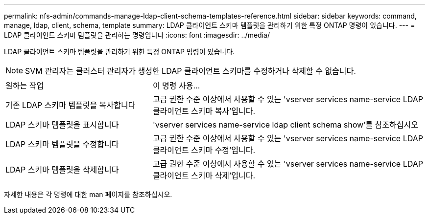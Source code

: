---
permalink: nfs-admin/commands-manage-ldap-client-schema-templates-reference.html 
sidebar: sidebar 
keywords: command, manage, ldap, client, schema, template 
summary: LDAP 클라이언트 스키마 템플릿을 관리하기 위한 특정 ONTAP 명령이 있습니다. 
---
= LDAP 클라이언트 스키마 템플릿을 관리하는 명령입니다
:icons: font
:imagesdir: ../media/


[role="lead"]
LDAP 클라이언트 스키마 템플릿을 관리하기 위한 특정 ONTAP 명령이 있습니다.

[NOTE]
====
SVM 관리자는 클러스터 관리자가 생성한 LDAP 클라이언트 스키마를 수정하거나 삭제할 수 없습니다.

====
[cols="35,65"]
|===


| 원하는 작업 | 이 명령 사용... 


 a| 
기존 LDAP 스키마 템플릿을 복사합니다
 a| 
고급 권한 수준 이상에서 사용할 수 있는 'vserver services name-service LDAP 클라이언트 스키마 복사'입니다.



 a| 
LDAP 스키마 템플릿을 표시합니다
 a| 
'vserver services name-service ldap client schema show'를 참조하십시오



 a| 
LDAP 스키마 템플릿을 수정합니다
 a| 
고급 권한 수준 이상에서 사용할 수 있는 'vserver services name-service LDAP 클라이언트 스키마 수정'입니다.



 a| 
LDAP 스키마 템플릿을 삭제합니다
 a| 
고급 권한 수준 이상에서 사용할 수 있는 'vserver services name-service LDAP 클라이언트 스키마 삭제'입니다.

|===
자세한 내용은 각 명령에 대한 man 페이지를 참조하십시오.
